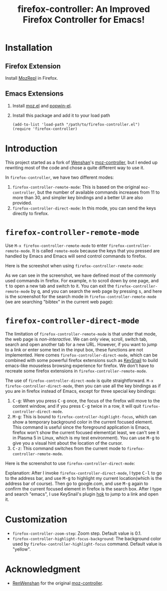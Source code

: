 #+TITLE: firefox-controller: An Improved Firefox Controller for Emacs!

* Installation
** Firefox Extension
   Install [[https://addons.mozilla.org/en-US/firefox/addon/mozrepl/][MozRepl]] in Firefox.
** Emacs Extensions
   1. Install [[https://github.com/bard/mozrepl/wiki/Emacs-integration][moz.el]] and [[https://github.com/m2ym/popwin-el][popwin-el]].
   2. Install this package and add it to your load path
      : (add-to-list 'load-path "/path/to/firefox-controller.el")
      : (require 'firefox-controller)

* Introduction
This project started as a fork of [[https://github.com/RenWenshan][Wenshan]]'s [[https://github.com/RenWenshan/emacs-moz-controller][moz-controller]], but I ended up
rewriting most of the code and chose a quite different way to use it.

In =firefox-controller=, we have two different modes:
1. =firefox-controller-remote-mode=: This is based on the original
   =moz-controller=, but the number of available commands increases from 11 to
   more than 30, and simpler key bindings and a better UI are also provided.
2. =firefox-controller-direct-mode=: In this mode, you can send the keys
   directly to firefox.

* =firefox-controller-remote-mode=
Use =M-x firefox-controller-remote-mode= to enter
=firefox-controller-remote-mode=. It is called =remote-mode= because the keys
that you pressed are handled by Emacs and Emacs will send control commands to
firefox.

Here is the screeshot when using =firefox-controller-remote-mode=:
[[./screenshots/remote-mode.png]]

As we can see in the screenshot, we have defined most of the commonly used
commands in firefox. For example, @@html:<kbd>@@n@@html:</kbd>@@ to scroll down
by one page, and @@html:<kbd>@@t@@html:</kbd>@@ to open a new tab and switch to
it. You can exit the =firefox-controller-remote-mode= by
@@html:<kbd>@@q@@html:</kbd>@@, and you can search the web page by pressing
@@html:<kbd>@@s@@html:</kbd>@@, and here is the screenshot for the search mode
in =firefox-controller-remote-mode= (we are searching "bibtex" in the current
web page): [[./screenshots/search-mode.png]]

* =firefox-controller-direct-mode=
The limitation of =firefox-controller-remote-mode= is that under that mode, the
web page is /non-interactive/. We can only view, scroll, switch tab, search and
open another tab for a new URL. However, if you want to jump to a link or enter
some text in the input box, these functions are not implemented. Here comes
=firefox-controller-direct-mode=, which can be combined with some powerful
firefox extensions such as [[https://github.com/mooz/keysnail][KeySnail]] to build emacs-like mouseless browsing
experience for firefox. We don't have to recreate some firefox extensions in
=firefox-controller-remote-mode=.

The use of =firefox-controller-direct-mode= is quite straightforward. =M-x
firefox-controller-direct-mode=, then you can use all the key bindings as if you
are in firefox instead of Emacs, except for three special key bindings:
1. @@html:<kbd>@@C-g@@html:</kbd>@@: When you press
   @@html:<kbd>@@C-g@@html:</kbd>@@ once, the focus of the firefox will move to
   the content window, and if you press @@html:<kbd>@@C-g@@html:</kbd>@@ twice
   in a row, it will quit =firefox-controller-direct-mode=.
2. @@html:<kbd>@@M-g@@html:</kbd>@@: This is bound to
   =firefox-controller-highlight-focus=, which can show a temporary background
   color in the current focused element. This command is useful since the
   foreground application is Emacs, firefox won't show the current focused
   element(at least, we can't see it in Plasma 5 in Linux, which is my test
   environment). You can use @@html:<kbd>@@M-g@@html:</kbd>@@ to give you a
   visual hint about the location of the cursor.
3. @@html:<kbd>@@C-z@@html:</kbd>@@: This command switches from the current mode
   to =firefox-controller-remote-mode=.

Here is the screenshot to use =firefox-controller-direct-mode=:
[[./screenshots/direct-mode.gif]]

Explanation: After I invoke =firefox-controller-direct-mode=, I type
@@html:<kbd>@@C-l@@html:</kbd>@@ to go to the address bar, and use
@@html:<kbd>@@M-g@@html:</kbd>@@ to highlight my current location(which is the
address bar of course). Then go to google.com, and use
@@html:<kbd>@@M-g@@html:</kbd>@@ again to confirm the current focused element in
firefox is the search box. After I type and search "emacs", I use KeySnail's
plugin [[https://github.com/mooz/keysnail/raw/master/plugins/hok.ks.js][hok]] to jump to a link and open it.

* Customization
  - =firefox-controller-zoom-step=: Zoom step. Default value is 0.1.
  - =firefox-controller-highlight-focus-background=: The background color used by
    =firefox-controller-highlight-focus= command. Default value is "yellow".

* Acknowledgment
  - [[https://github.com/RenWenshan/][RenWenshan]] for the original [[https://github.com/RenWenshan/emacs-moz-controller][moz-controller]].
